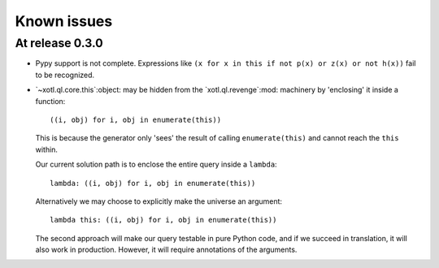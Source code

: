 ==============
 Known issues
==============

.. _known-issues-0.3.0:

At release 0.3.0
================

- Pypy support is not complete.  Expressions like ``(x for x in this if not
  p(x) or z(x) or not h(x))`` fail to be recognized.


- `~xotl.ql.core.this`:object: may be hidden from the `xotl.ql.revenge`:mod:
  machinery by 'enclosing' it inside a function::

    ((i, obj) for i, obj in enumerate(this))

  This is because the generator only 'sees' the result of calling
  ``enumerate(this)`` and cannot reach the ``this`` within.

  Our current solution path is to enclose the entire query inside a
  ``lambda``::

    lambda: ((i, obj) for i, obj in enumerate(this))


  Alternatively we may choose to explicitly make the universe an argument::

    lambda this: ((i, obj) for i, obj in enumerate(this))


  The second approach will make our query testable in pure Python code, and if
  we succeed in translation, it will also work in production.  However, it
  will require annotations of the arguments.
